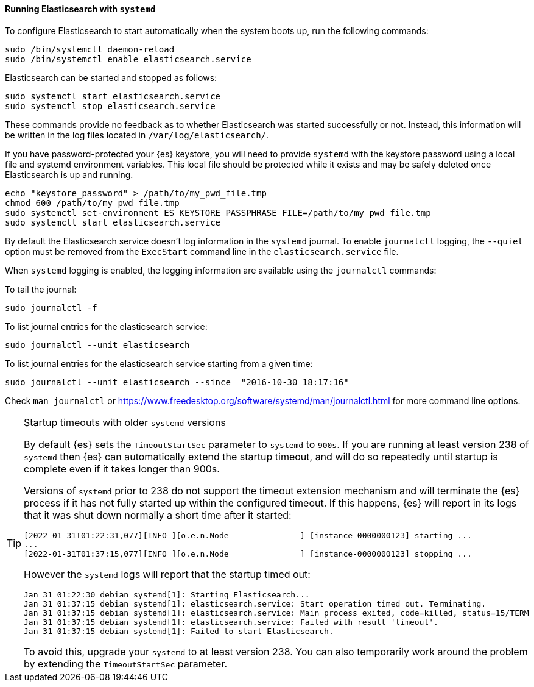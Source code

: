 ==== Running Elasticsearch with `systemd`

To configure Elasticsearch to start automatically when the system boots up,
run the following commands:

[source,sh]
--------------------------------------------------
sudo /bin/systemctl daemon-reload
sudo /bin/systemctl enable elasticsearch.service
--------------------------------------------------

Elasticsearch can be started and stopped as follows:

[source,sh]
--------------------------------------------
sudo systemctl start elasticsearch.service
sudo systemctl stop elasticsearch.service
--------------------------------------------

These commands provide no feedback as to whether Elasticsearch was started
successfully or not. Instead, this information will be written in the log
files located in `/var/log/elasticsearch/`.

If you have password-protected your {es} keystore, you will need to provide
`systemd` with the keystore password using a local file and systemd environment
variables. This local file should be protected while it exists and may be
safely deleted once Elasticsearch is up and running.

[source,sh]
-----------------------------------------------------------------------------------
echo "keystore_password" > /path/to/my_pwd_file.tmp
chmod 600 /path/to/my_pwd_file.tmp
sudo systemctl set-environment ES_KEYSTORE_PASSPHRASE_FILE=/path/to/my_pwd_file.tmp
sudo systemctl start elasticsearch.service
-----------------------------------------------------------------------------------

By default the Elasticsearch service doesn't log information in the `systemd`
journal. To enable `journalctl` logging, the `--quiet` option must be removed
 from the `ExecStart` command line in the `elasticsearch.service` file.

When `systemd` logging is enabled, the logging information are available using
the `journalctl` commands:

To tail the journal:

[source,sh]
--------------------------------------------
sudo journalctl -f
--------------------------------------------

To list journal entries for the elasticsearch service:

[source,sh]
--------------------------------------------
sudo journalctl --unit elasticsearch
--------------------------------------------

To list journal entries for the elasticsearch service starting from a given time:

[source,sh]
--------------------------------------------
sudo journalctl --unit elasticsearch --since  "2016-10-30 18:17:16"
--------------------------------------------

Check `man journalctl` or https://www.freedesktop.org/software/systemd/man/journalctl.html for
more command line options.

[TIP]
.Startup timeouts with older `systemd` versions
====
By default {es} sets the `TimeoutStartSec` parameter to `systemd` to `900s`. If
you are running at least version 238 of `systemd` then {es} can automatically
extend the startup timeout, and will do so repeatedly until startup is complete
even if it takes longer than 900s.

Versions of `systemd` prior to 238 do not support the timeout extension
mechanism and will terminate the {es} process if it has not fully started up
within the configured timeout. If this happens, {es} will report in its logs
that it was shut down normally a short time after it started:

[source,text]
-------------
[2022-01-31T01:22:31,077][INFO ][o.e.n.Node               ] [instance-0000000123] starting ...
...
[2022-01-31T01:37:15,077][INFO ][o.e.n.Node               ] [instance-0000000123] stopping ...
-------------

However the `systemd` logs will report that the startup timed out:

[source,text]
-------------
Jan 31 01:22:30 debian systemd[1]: Starting Elasticsearch...
Jan 31 01:37:15 debian systemd[1]: elasticsearch.service: Start operation timed out. Terminating.
Jan 31 01:37:15 debian systemd[1]: elasticsearch.service: Main process exited, code=killed, status=15/TERM
Jan 31 01:37:15 debian systemd[1]: elasticsearch.service: Failed with result 'timeout'.
Jan 31 01:37:15 debian systemd[1]: Failed to start Elasticsearch.
-------------

To avoid this, upgrade your `systemd` to at least version 238. You can also
temporarily work around the problem by extending the `TimeoutStartSec`
parameter.
====
